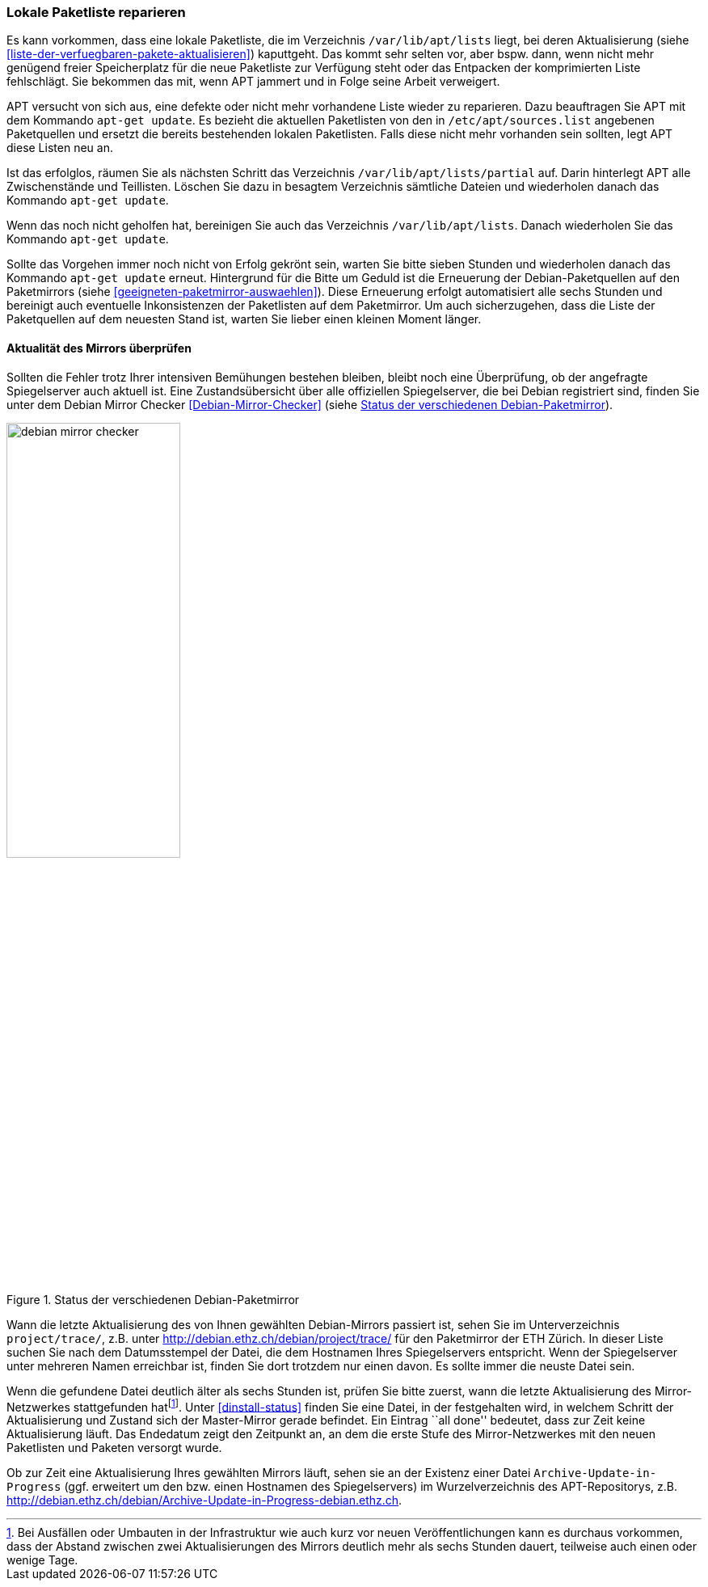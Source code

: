 // Datei: ./werkzeuge/paketquellen-und-werkzeuge/lokale-paketliste-reparieren.adoc

// Baustelle: Rohtext

[[lokale-paketliste-reparieren]]

=== Lokale Paketliste reparieren ===

Es kann vorkommen, dass eine lokale Paketliste, die im Verzeichnis
`/var/lib/apt/lists` liegt, bei deren Aktualisierung (siehe
<<liste-der-verfuegbaren-pakete-aktualisieren>>) kaputtgeht. Das kommt
sehr selten vor, aber bspw. dann, wenn nicht mehr genügend freier
Speicherplatz für die neue Paketliste zur Verfügung steht oder das
Entpacken der komprimierten Liste fehlschlägt. Sie bekommen das mit,
wenn APT jammert und in Folge seine Arbeit verweigert.

APT versucht von sich aus, eine defekte oder nicht mehr vorhandene Liste
wieder zu reparieren. Dazu beauftragen Sie APT mit dem Kommando `apt-get
update`. Es bezieht die aktuellen Paketlisten von den in
`/etc/apt/sources.list` angebenen Paketquellen und ersetzt die
bereits bestehenden lokalen Paketlisten. Falls diese nicht mehr
vorhanden sein sollten, legt APT diese Listen neu an.

Ist das erfolglos, räumen Sie als nächsten Schritt das Verzeichnis
`/var/lib/apt/lists/partial` auf. Darin hinterlegt APT alle
Zwischenstände und Teillisten. Löschen Sie dazu in besagtem Verzeichnis
sämtliche Dateien und wiederholen danach das Kommando `apt-get update`.

Wenn das noch nicht geholfen hat, bereinigen Sie auch das Verzeichnis
`/var/lib/apt/lists`. Danach wiederholen Sie das Kommando
`apt-get update`.

Sollte das Vorgehen immer noch nicht von Erfolg gekrönt sein, warten Sie
bitte sieben Stunden und wiederholen danach das Kommando `apt-get
update` erneut. Hintergrund für die Bitte um Geduld ist die Erneuerung
der Debian-Paketquellen auf den Paketmirrors (siehe
<<geeigneten-paketmirror-auswaehlen>>). Diese Erneuerung erfolgt
automatisiert alle sechs Stunden und bereinigt auch eventuelle
Inkonsistenzen der Paketlisten auf dem Paketmirror. Um auch
sicherzugehen, dass die Liste der Paketquellen auf dem neuesten Stand
ist, warten Sie lieber einen kleinen Moment länger.

==== Aktualität des Mirrors überprüfen ====

Sollten die Fehler trotz Ihrer intensiven Bemühungen bestehen bleiben,
bleibt noch eine Überprüfung, ob der angefragte Spiegelserver auch
aktuell ist. Eine Zustandsübersicht über alle offiziellen Spiegelserver,
die bei Debian registriert sind, finden Sie unter dem Debian Mirror
Checker <<Debian-Mirror-Checker>> (siehe <<fig.debian-mirror-checker>>).

.Status der verschiedenen Debian-Paketmirror
image::werkzeuge/paketquellen-und-werkzeuge/debian-mirror-checker.png[id="fig.debian-mirror-checker", width="50%"]

Wann die letzte Aktualisierung des von Ihnen gewählten Debian-Mirrors
passiert ist, sehen Sie im Unterverzeichnis `project/trace/`,
z.B. unter http://debian.ethz.ch/debian/project/trace/ für den
Paketmirror der ETH Zürich. In dieser Liste suchen Sie nach dem
Datumsstempel der Datei, die dem Hostnamen Ihres Spiegelservers
entspricht. Wenn der Spiegelserver unter mehreren Namen erreichbar ist,
finden Sie dort trotzdem nur einen davon. Es sollte immer die neuste
Datei sein.

Wenn die gefundene Datei deutlich älter als sechs Stunden ist, prüfen
Sie bitte zuerst, wann die letzte Aktualisierung des Mirror-Netzwerkes
stattgefunden hat{empty}footnote:[Bei Ausfällen oder Umbauten in der
Infrastruktur wie auch kurz vor neuen Veröffentlichungen kann es
durchaus vorkommen, dass der Abstand zwischen zwei Aktualisierungen des
Mirrors deutlich mehr als sechs Stunden dauert, teilweise auch einen
oder wenige Tage.]. Unter <<dinstall-status>> finden Sie eine Datei, in
der festgehalten wird, in welchem Schritt der Aktualisierung und Zustand
sich der Master-Mirror gerade befindet. Ein Eintrag ``all done''
bedeutet, dass zur Zeit keine Aktualisierung läuft. Das Endedatum zeigt
den Zeitpunkt an, an dem die erste Stufe des Mirror-Netzwerkes mit den
neuen Paketlisten und Paketen versorgt wurde.

Ob zur Zeit eine Aktualisierung Ihres gewählten Mirrors läuft, sehen
sie an der Existenz einer Datei `Archive-Update-in-Progress`
(ggf. erweitert um den bzw. einen Hostnamen des Spiegelservers) im
Wurzelverzeichnis des APT-Repositorys, z.B.
http://debian.ethz.ch/debian/Archive-Update-in-Progress-debian.ethz.ch.
// Datei (Ende): ./werkzeuge/paketquellen-und-werkzeuge/lokale-paketliste-reparieren.adoc
